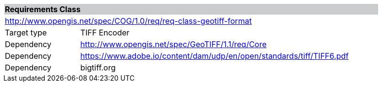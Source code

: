 [%unnumbered]
[cols="1,4",width="90%"]
|===
2+|*Requirements Class* {set:cellbgcolor:#CACCCE}
2+|http://www.opengis.net/spec/COG/1.0/req/req-class-geotiff-format {set:cellbgcolor:#FFFFFF}
|Target type |TIFF Encoder
|Dependency |http://www.opengis.net/spec/GeoTIFF/1.1/req/Core
|Dependency |https://www.adobe.io/content/dam/udp/en/open/standards/tiff/TIFF6.pdf
|Dependency |bigtiff.org |
|===
